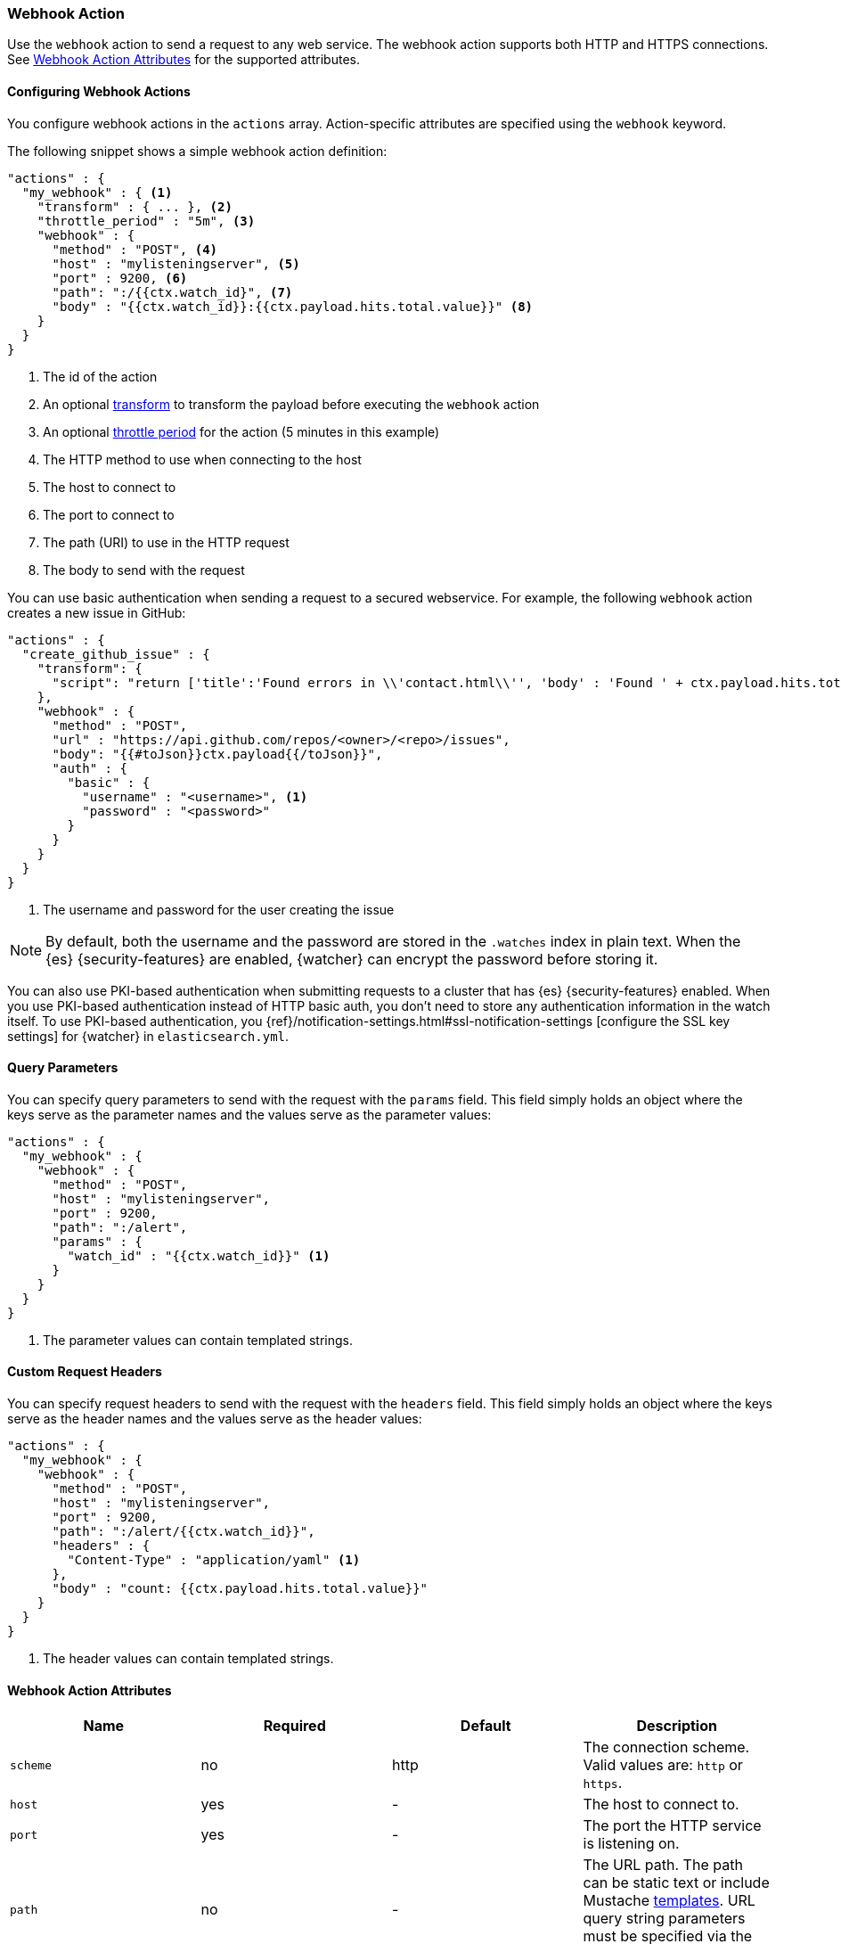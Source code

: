 [[actions-webhook]]
=== Webhook Action

Use the `webhook` action to send a request to any web service. The
webhook action supports both HTTP and HTTPS connections. See
<<webhook-action-attributes, Webhook Action Attributes>> for the supported
attributes.

[[configuring-webook-actions]]
==== Configuring Webhook Actions

You configure webhook actions in the `actions` array. Action-specific attributes
are specified using the `webhook` keyword.

The following snippet shows a simple webhook action definition:

[source,js]
--------------------------------------------------
"actions" : {
  "my_webhook" : { <1>
    "transform" : { ... }, <2>
    "throttle_period" : "5m", <3>
    "webhook" : {
      "method" : "POST", <4>
      "host" : "mylisteningserver", <5>
      "port" : 9200, <6>
      "path": ":/{{ctx.watch_id}", <7>
      "body" : "{{ctx.watch_id}}:{{ctx.payload.hits.total.value}}" <8>
    }
  }
}
--------------------------------------------------
// NOTCONSOLE
<1> The id of the action
<2> An optional <<transform, transform>> to transform the payload before
    executing the `webhook` action
<3> An optional <<actions-ack-throttle, throttle period>> for the action
    (5 minutes in this example)
<4> The HTTP method to use when connecting to the host
<5> The host to connect to
<6> The port to connect to
<7> The path (URI) to use in the HTTP request
<8> The body to send with the request

You can use basic authentication when sending a request to a secured webservice.
For example, the following `webhook` action creates a new issue in GitHub:

[source,js]
--------------------------------------------------
"actions" : {
  "create_github_issue" : {
    "transform": {
      "script": "return ['title':'Found errors in \\'contact.html\\'', 'body' : 'Found ' + ctx.payload.hits.total.value + ' errors in the last 5 minutes', 'assignee' : 'web-admin', 'labels' : ['bug','sev2']]"
    },
    "webhook" : {
      "method" : "POST",
      "url" : "https://api.github.com/repos/<owner>/<repo>/issues",
      "body": "{{#toJson}}ctx.payload{{/toJson}}",
      "auth" : {
        "basic" : {
          "username" : "<username>", <1>
          "password" : "<password>"
        }
      }
    }
  }
}
--------------------------------------------------
// NOTCONSOLE
<1> The username and password for the user creating the issue

NOTE: By default, both the username and the password are stored in the `.watches`
      index in plain text. When the {es} {security-features} are enabled,
      {watcher} can encrypt the password before storing it.

You can also use PKI-based authentication when submitting requests to a cluster
that has {es} {security-features} enabled. When you use PKI-based authentication
instead of HTTP basic auth, you don't need to store any authentication
information in the watch itself. To use PKI-based authentication, you {ref}/notification-settings.html#ssl-notification-settings
[configure the SSL key settings] for {watcher} in `elasticsearch.yml`.


[[webhook-query-parameters]]
==== Query Parameters

You can specify query parameters to send with the request with the `params` field.
This field simply holds an object where the keys serve as the parameter names and
the values serve as the parameter values:

[source,js]
--------------------------------------------------
"actions" : {
  "my_webhook" : {
    "webhook" : {
      "method" : "POST",
      "host" : "mylisteningserver",
      "port" : 9200,
      "path": ":/alert",
      "params" : {
        "watch_id" : "{{ctx.watch_id}}" <1>
      }
    }
  }
}
--------------------------------------------------
// NOTCONSOLE
<1> The parameter values can contain templated strings.


[[webhook-custom-request-headers]]
==== Custom Request Headers

You can specify request headers to send with the request with the `headers` field.
This field simply holds an object where the keys serve as the header names and
the values serve as the header values:

[source,js]
--------------------------------------------------
"actions" : {
  "my_webhook" : {
    "webhook" : {
      "method" : "POST",
      "host" : "mylisteningserver",
      "port" : 9200,
      "path": ":/alert/{{ctx.watch_id}}",
      "headers" : {
        "Content-Type" : "application/yaml" <1>
      },
      "body" : "count: {{ctx.payload.hits.total.value}}"
    }
  }
}
--------------------------------------------------
// NOTCONSOLE
<1> The header values can contain templated strings.


==== Webhook Action Attributes
[[webhook-action-attributes]]
[cols=",^,^,", options="header"]
|======
| Name                  |Required   | Default     | Description

| `scheme`              | no        | http        | The connection scheme. Valid values are: `http` or `https`.

| `host`                | yes       | -           | The host to connect to.

| `port`                | yes       | -           | The port the HTTP service is listening on.

| `path`                | no        | -           | The URL path. The path can be static text or include Mustache
                                                    <<templates, templates>>. URL query string parameters must be
                                                    specified via the `request.params` attribute.

| `method`              | no        | get         | The HTTP method. Valid values are: `head`, `get`, `post`, `put`
                                                    and `delete`.

| `headers`             | no        | -           | The HTTP request headers. The header values can be static text
                                                    or include Mustache <<templates, templates>>.

| `params`              | no        | -           | The URL query string parameters. The parameter values can be
                                                    static text or include Mustache <<templates, templates>>.

| `auth`                | no        | -           | Authentication related HTTP headers. Currently, only basic
                                                    authentication is supported.

| `body`                | no        | -           | The HTTP request body. The body can be static text or include
                                                    Mustache <<templates, templates>>. When not specified, an empty
                                                    body is sent.

| `proxy.host`          | no        | -           | The proxy host to use when connecting to the host.

| `proxy.port`          | no        | -           | The proxy port to use when connecting to the host.

| `connection_timeout`  | no        | 10s         | The timeout for setting up the http connection. If the connection
                                                    could not be set up within this time, the action will timeout and
                                                    fail.

| `read_timeout`        | no        | 10s         | The timeout for reading data from http connection. If no response
                                                    was received within this time, the action will timeout and fail.


| `url`                 | no        | -           | A shortcut for specifying the request scheme, host, port, and
                                                    path as a single string. For example, `http://example.org/foo/my-service`.
|======
